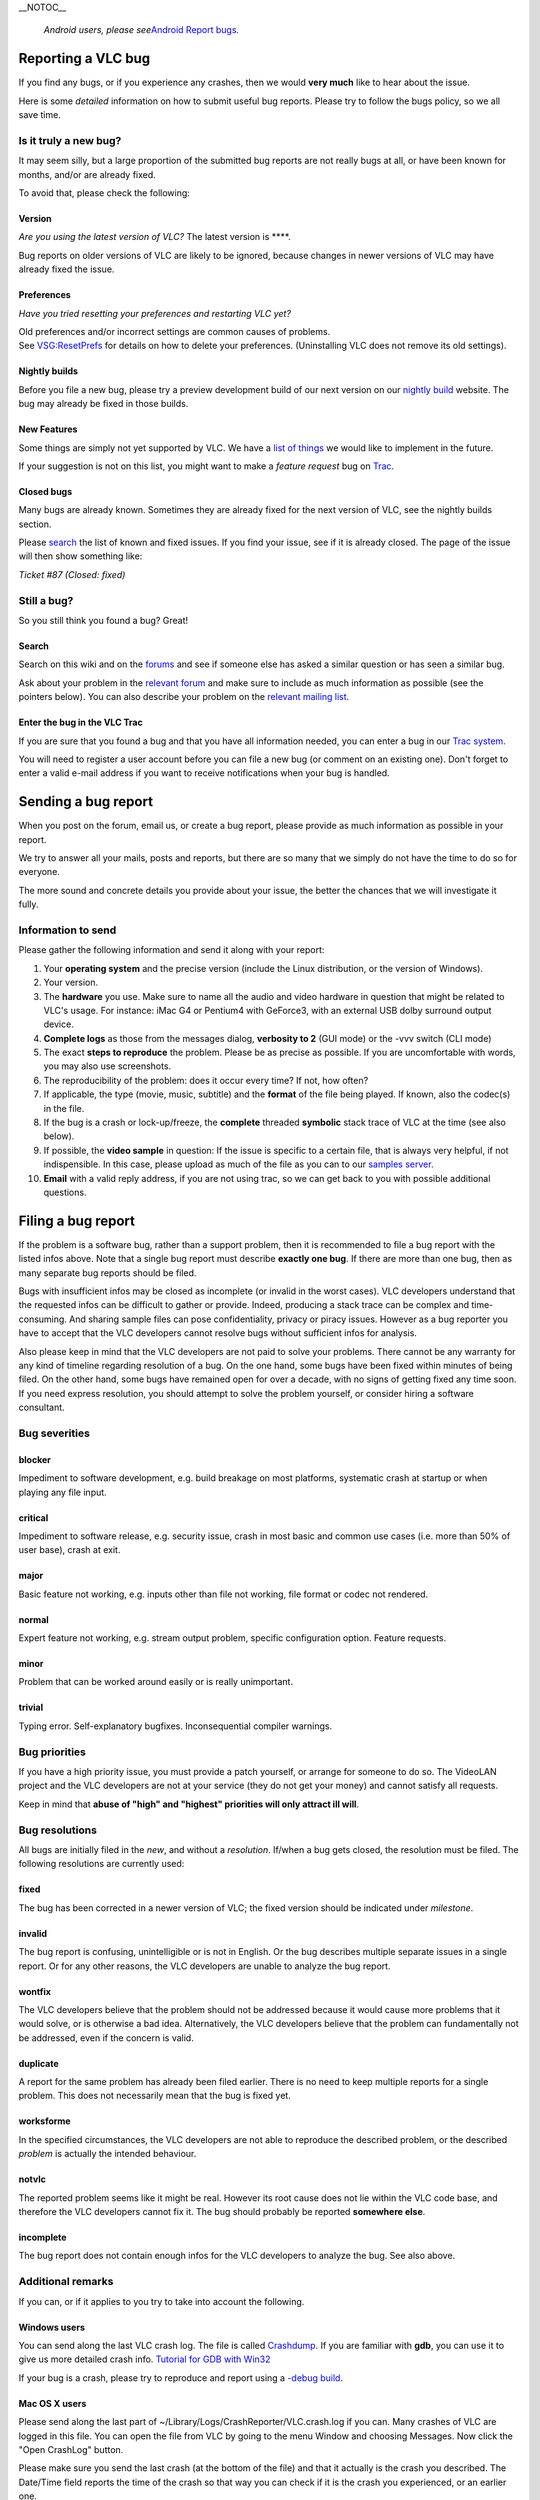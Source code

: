 \__NOTOC_\_

   *Android users, please see*\ `Android Report bugs <Android_Report_bugs>`__\ *.*

Reporting a VLC bug
===================

If you find any bugs, or if you experience any crashes, then we would **very much** like to hear about the issue.

Here is some *detailed* information on how to submit useful bug reports. Please try to follow the bugs policy, so we all save time.

Is it truly a new bug?
----------------------

It may seem silly, but a large proportion of the submitted bug reports are not really bugs at all, or have been known for months, and/or are already fixed.

To avoid that, please check the following:

Version
~~~~~~~

*Are you using the latest version of VLC?* The latest version is ****.

Bug reports on older versions of VLC are likely to be ignored, because changes in newer versions of VLC may have already fixed the issue.

Preferences
~~~~~~~~~~~

*Have you tried resetting your preferences and restarting VLC yet?*

| Old preferences and/or incorrect settings are common causes of problems.
| See `VSG:ResetPrefs <VSG:ResetPrefs>`__ for details on how to delete your preferences. (Uninstalling VLC does not remove its old settings).

Nightly builds
~~~~~~~~~~~~~~

Before you file a new bug, please try a preview development build of our next version on our `nightly build <http://nightlies.videolan.org>`__ website. The bug may already be fixed in those builds.

New Features
~~~~~~~~~~~~

Some things are simply not yet supported by VLC. We have a `list of things <https://trac.videolan.org/vlc/query?action=view&type=enhancement&order=priority>`__ we would like to implement in the future.

If your suggestion is not on this list, you might want to make a *feature request* bug on `Trac <https://trac.videolan.org/vlc/>`__.

Closed bugs
~~~~~~~~~~~

Many bugs are already known. Sometimes they are already fixed for the next version of VLC, see the nightly builds section.

Please `search <https://trac.videolan.org/vlc/>`__ the list of known and fixed issues. If you find your issue, see if it is already closed. The page of the issue will then show something like:

*Ticket #87 (Closed: fixed)*

Still a bug?
------------

So you still think you found a bug? Great!

Search
~~~~~~

Search on this wiki and on the `forums <http://forum.videolan.org>`__ and see if someone else has asked a similar question or has seen a similar bug.

Ask about your problem in the `relevant forum <http://forum.videolan.org/>`__ and make sure to include as much information as possible (see the pointers below). You can also describe your problem on the `relevant mailing list <http://www.videolan.org/support/lists.html>`__.

Enter the bug in the VLC Trac
~~~~~~~~~~~~~~~~~~~~~~~~~~~~~

If you are sure that you found a bug and that you have all information needed, you can enter a bug in our `Trac system <https://trac.videolan.org/vlc/>`__.

You will need to register a user account before you can file a new bug (or comment on an existing one). Don't forget to enter a valid e-mail address if you want to receive notifications when your bug is handled.

Sending a bug report
====================

When you post on the forum, email us, or create a bug report, please provide as much information as possible in your report.

We try to answer all your mails, posts and reports, but there are so many that we simply do not have the time to do so for everyone.

The more sound and concrete details you provide about your issue, the better the chances that we will investigate it fully.

Information to send
-------------------

Please gather the following information and send it along with your report:

#. Your **operating system** and the precise version (include the Linux distribution, or the version of Windows).
#. Your version.
#. The **hardware** you use. Make sure to name all the audio and video hardware in question that might be related to VLC's usage.
   For instance: iMac G4 or Pentium4 with GeForce3, with an external USB dolby surround output device.
#. **Complete logs** as those from the messages dialog, **verbosity to 2** (GUI mode) or the -vvv switch (CLI mode)
#. The exact **steps to reproduce** the problem.
   Please be as precise as possible. If you are uncomfortable with words, you may also use screenshots.
#. The reproducibility of the problem: does it occur every time? If not, how often?
#. If applicable, the type (movie, music, subtitle) and the **format** of the file being played. If known, also the codec(s) in the file.
#. If the bug is a crash or lock-up/freeze, the **complete** threaded **symbolic** stack trace of VLC at the time (see also below).
#. If possible, the **video sample** in question:
   If the issue is specific to a certain file, that is always very helpful, if not indispensible. In this case, please upload as much of the file as you can to our `samples server <http://streams.videolan.org/upload/>`__.
#. **Email** with a valid reply address, if you are not using trac, so we can get back to you with possible additional questions.

Filing a bug report
===================

If the problem is a software bug, rather than a support problem, then it is recommended to file a bug report with the listed infos above. Note that a single bug report must describe **exactly one bug**. If there are more than one bug, then as many separate bug reports should be filed.

Bugs with insufficient infos may be closed as incomplete (or invalid in the worst cases). VLC developers understand that the requested infos can be difficult to gather or provide. Indeed, producing a stack trace can be complex and time-consuming. And sharing sample files can pose confidentiality, privacy or piracy issues. However as a bug reporter you have to accept that the VLC developers cannot resolve bugs without sufficient infos for analysis.

Also please keep in mind that the VLC developers are not paid to solve your problems. There cannot be any warranty for any kind of timeline regarding resolution of a bug. On the one hand, some bugs have been fixed within minutes of being filed. On the other hand, some bugs have remained open for over a decade, with no signs of getting fixed any time soon. If you need express resolution, you should attempt to solve the problem yourself, or consider hiring a software consultant.

Bug severities
--------------

blocker
~~~~~~~

Impediment to software development, e.g. build breakage on most platforms, systematic crash at startup or when playing any file input.

critical
~~~~~~~~

Impediment to software release, e.g. security issue, crash in most basic and common use cases (i.e. more than 50% of user base), crash at exit.

major
~~~~~

Basic feature not working, e.g. inputs other than file not working, file format or codec not rendered.

normal
~~~~~~

Expert feature not working, e.g. stream output problem, specific configuration option. Feature requests.

minor
~~~~~

Problem that can be worked around easily or is really unimportant.

trivial
~~~~~~~

Typing error. Self-explanatory bugfixes. Inconsequential compiler warnings.

Bug priorities
--------------

If you have a high priority issue, you must provide a patch yourself, or arrange for someone to do so. The VideoLAN project and the VLC developers are not at your service (they do not get your money) and cannot satisfy all requests.

Keep in mind that **abuse of "high" and "highest" priorities will only attract ill will**.

Bug resolutions
---------------

All bugs are initially filed in the *new*, and without a *resolution*. If/when a bug gets closed, the resolution must be filed. The following resolutions are currently used:

fixed
~~~~~

The bug has been corrected in a newer version of VLC; the fixed version should be indicated under *milestone*.

invalid
~~~~~~~

The bug report is confusing, unintelligible or is not in English. Or the bug describes multiple separate issues in a single report. Or for any other reasons, the VLC developers are unable to analyze the bug report.

wontfix
~~~~~~~

The VLC developers believe that the problem should not be addressed because it would cause more problems that it would solve, or is otherwise a bad idea. Alternatively, the VLC developers believe that the problem can fundamentally not be addressed, even if the concern is valid.

duplicate
~~~~~~~~~

A report for the same problem has already been filed earlier. There is no need to keep multiple reports for a single problem. This does not necessarily mean that the bug is fixed yet.

worksforme
~~~~~~~~~~

In the specified circumstances, the VLC developers are not able to reproduce the described problem, or the described *problem* is actually the intended behaviour.

notvlc
~~~~~~

The reported problem seems like it might be real. However its root cause does not lie within the VLC code base, and therefore the VLC developers cannot fix it. The bug should probably be reported **somewhere else**.

incomplete
~~~~~~~~~~

The bug report does not contain enough infos for the VLC developers to analyze the bug. See also above.

Additional remarks
------------------

If you can, or if it applies to you try to take into account the following.

Windows users
~~~~~~~~~~~~~

You can send along the last VLC crash log. The file is called `Crashdump <Crashdump>`__. If you are familiar with **gdb**, you can use it to give us more detailed crash info. `Tutorial for GDB with Win32 <Tutorial_for_gdb_debug_under_Win32>`__

If your bug is a crash, please try to reproduce and report using a `-debug build <http://nightlies.videolan.org/build/win32/last/>`__.

Mac OS X users
~~~~~~~~~~~~~~

Please send along the last part of ~/Library/Logs/CrashReporter/VLC.crash.log if you can. Many crashes of VLC are logged in this file. You can open the file from VLC by going to the menu Window and choosing Messages. Now click the "Open CrashLog" button.

Please make sure you send the last crash (at the bottom of the file) and that it actually is the crash you described. The Date/Time field reports the time of the crash so that way you can check if it is the crash you experienced, or an earlier one.

Compile problems
~~~~~~~~~~~~~~~~

Make sure you have read the `Developers_Corner <Developers_Corner>`__. Give the full log showing the problem

::

         ./configure &lt;options&gt; &gt; logfile.txt 2&gt;&amp;1
         make 2&gt;&amp;1 > logfile.txt 2&gt;&amp;1

-  When dealing with a ./configure issue, please provide the generated config.log file.
-  Your compiler brand and version may be relevant here as well.

.. _version-1:

Version
-------

Written by Derk-Jan Hartman, for the VideoLAN Team.

Adapted by `Jean-Baptiste Kempf <User:J-b>`__ for this wiki.

`Category:Security <Category:Security>`__

